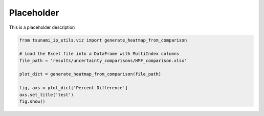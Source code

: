
.. DO NOT EDIT.
.. THIS FILE WAS AUTOMATICALLY GENERATED BY SPHINX-GALLERY.
.. TO MAKE CHANGES, EDIT THE SOURCE PYTHON FILE:
.. "auto_examples/comparison_heatmap.py"
.. LINE NUMBERS ARE GIVEN BELOW.

.. only:: html

    .. note::
        :class: sphx-glr-download-link-note

        :ref:`Go to the end <sphx_glr_download_auto_examples_comparison_heatmap.py>`
        to download the full example code.

.. rst-class:: sphx-glr-example-title

.. _sphx_glr_auto_examples_comparison_heatmap.py:


Placeholder
===========

This is a placeholder description

.. GENERATED FROM PYTHON SOURCE LINES 7-16

.. code-block:: Python

    from tsunami_ip_utils.viz import generate_heatmap_from_comparison

    # Load the Excel file into a DataFrame with MultiIndex columns
    file_path = 'results/uncertainty_comparisons/HMF_comparison.xlsx'

    plot_dict = generate_heatmap_from_comparison(file_path)

    fig, axs = plot_dict['Percent Difference']
    axs.set_title('test')
    fig.show()

.. _sphx_glr_download_auto_examples_comparison_heatmap.py:

.. only:: html

  .. container:: sphx-glr-footer sphx-glr-footer-example

    .. container:: sphx-glr-download sphx-glr-download-jupyter

      :download:`Download Jupyter notebook: comparison_heatmap.ipynb <comparison_heatmap.ipynb>`

    .. container:: sphx-glr-download sphx-glr-download-python

      :download:`Download Python source code: comparison_heatmap.py <comparison_heatmap.py>`


.. only:: html

 .. rst-class:: sphx-glr-signature

    `Gallery generated by Sphinx-Gallery <https://sphinx-gallery.github.io>`_

